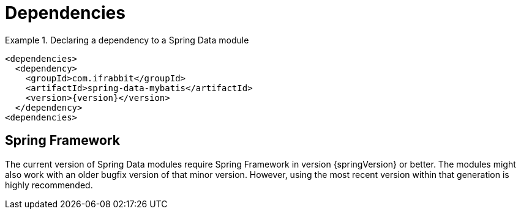 [[dependencies]]
= Dependencies

.Declaring a dependency to a Spring Data module
====
[source, xml]
----
<dependencies>
  <dependency>
    <groupId>com.ifrabbit</groupId>
    <artifactId>spring-data-mybatis</artifactId>
    <version>{version}</version>
  </dependency>
<dependencies>
----
====



[[dependencies.spring-framework]]
== Spring Framework

The current version of Spring Data modules require Spring Framework in version {springVersion} or better. The modules might also work with an older bugfix version of that minor version. However, using the most recent version within that generation is highly recommended.


